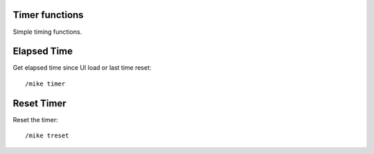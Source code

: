 Timer functions
===============

Simple timing functions.

Elapsed Time
============

Get elapsed time since UI load or last time reset::

	/mike timer

..

Reset Timer
===========

Reset the timer::

	/mike treset

..
